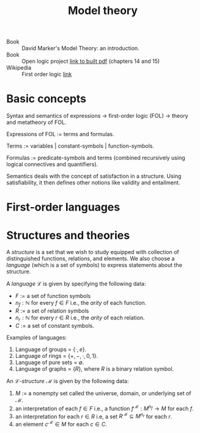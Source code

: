 #+title: Model theory

- Book :: David Marker's Model Theory: an introduction.
- Book :: Open logic project [[http://builds.openlogicproject.org/open-logic-complete.pdf][link to built pdf]] (chapters 14 and 15)
- Wikipedia :: First order logic [[https://en.wikipedia.org/wiki/First-order_logic][link]]

* Basic concepts
Syntax and semantics of expressions → first-order logic (FOL) → theory and
metatheory of FOL.

Expressions of FOL := terms and formulas.

Terms := variables | constant-symbols | function-symbols.

Formulas := predicate-symbols and terms (combined recursively using logical
connectives and quantifiers).

Semantics deals with the concept of satisfaction in a structure. Using
satisfiability, it then defines other notions like validity and entailment.

* First-order languages


* Structures and theories
A /structure/ is a set that we wish to study equipped with collection
of distinguished functions, relations, and elements. We also choose a
/language/ (which is a set of symbols) to express statements about the
structure.

A /language/ \(\mathcal{L}\) is given by specifying the following data:
- \(F\) := a set of function symbols
- \(n_f : \mathbb{N}\) for every \(f \in F\) i.e., the /arity/ of each function.
- \(R\) := a set of relation symbols
- \(n_r : \mathbb{N}\) for every \(r \in R\) i.e., the /arity/ of each relation.
- \(C\) := a set of constant symbols.

Examples of languages:
1. Language of groups = \(\{\cdot, e\}\).
2. Language of rings = \(\{+, -, \cdot, 0, 1\}\).
3. Language of pure sets = \(\emptyset\).\\
4. Language of graphs = \(\{R\}\), where \(R\) is a binary relation symbol.

An \(\mathcal{L}\)-/structure/ \(\mathcal{M}\) is given by the following data:
1. \(M\) := a nonempty set called the universe, domain, or underlying
   set of \(\mathcal{M}\).
2. an interpretation of each \(f\in F\) i.e., a function
   \(f^\mathcal{M} : M^{n_f} \rightarrow M\) for each \(f\).
3. an interpretation for each \(r \in R\) i.e, a set
   \(R^\mathcal{M}\subseteq M^{n_r}\) for each \(r\).
4. an element \(c^\mathcal{M} \in M\) for each \(c\in C\).

